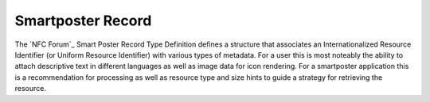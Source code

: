.. -*- mode: rst; fill-column: 80 -*-

Smartposter Record
------------------

The `NFC Forum`_ Smart Poster Record Type Definition defines a structure that
associates an Internationalized Resource Identifier (or Uniform Resource
Identifier) with various types of metadata. For a user this is most noteably the
ability to attach descriptive text in different languages as well as image data
for icon rendering. For a smartposter application this is a recommendation for
processing as well as resource type and size hints to guide a strategy for
retrieving the resource.

.. class:: SmartposterRecord(resource [, title [, action [, icon [, resource_size [, resource_type]]]]])

   Initialize a `SmartposterRecord` instance. The only required argument is the
   Internationalized Resource Identifier *resource*, all other arguments are
   optional metadata.

   :param str resource: Internationalized Resource Identifier
   :param title: English title `str` or `dict` with language keys and title values
   :type title: str or dict
   :param action: assigns a value to the :attr:`action` attribute
   :type action: str or int
   :param icon: PNG data `bytes` or `dict` with {icon-type: icon_data} items
   :type icon: bytes or dict
   :param int resource_size: assigns a value to the :attr:`resource_size` attribute
   :param str resource_type: assigns a value to the :attr:`resource_type` attribute

   .. attribute:: type

      The Smartposter Record type is ``urn:nfc:wkt:Sp``.

   .. attribute:: name

      Value of the NDEF Record ID field, an empty `str` if not set.

   .. attribute:: data

      A `bytes` object containing the NDEF Record PAYLOAD encoded from the
      current attributes.

   .. attribute:: resource

      Get or set the Smartposter resource identifier. A set value is interpreted
      as an internationalized resource identifier (so it can be unicode). When
      reading, the resource attribute returns a :class:`UriRecord` which can be
      used to set the :attr:`UriRecord.iri` and :attr:`UriRecord.uri` directly.

   .. attribute:: title

      The title string for language code 'en' or the first title string that was
      decoded or set. If no title string is available the value is `None`. The
      attribute can not be set, use :meth:`set_title`.

   .. attribute:: titles

      A dictionary of all decoded or set titles with language `str` keys and
      title `str` values. The attribute can not be set, use :meth:`set_title`.

   .. method:: set_title(title [, language [, encoding]])

      Set the title string for a specific language which defaults to 'en'. The
      transfer encoding may be set to either 'UTF-8' or 'UTF-16', the default is
      'UTF-8'.

   .. attribute:: action

      Get or set the recommended action for handling the Smartposter resource. A
      set value may be 'exec', 'save', 'edit' or an index thereof. A read value
      is either one of above strings or `None` if no action value was decoded or
      set.

   .. attribute:: icon

      The image data `bytes` for an 'image/png' type smartposter icon or the
      first icon decoded or added. If no icon is available the value is
      `None`. The attribute can not be set, use :meth:`add_icon`.

   .. attribute:: icons

      A dictionary of icon images with mime-type `str` keys and icon-data
      `bytes` values. The attribute can not be set, use :meth:`add_icon`.

   .. method:: add_icon(icon_type, icon_data)

      Add a Smartposter icon as icon_data bytes for the image or video mime-type
      string supplied with icon_type.

   .. attribute:: resource_size

      Get or set the `int` size hint for the Smartposter resource. `None` if a
      size hint was not decoded or set.

   .. attribute:: resource_type

      Get or set the `str` type hint for the Smartposter resource. `None` if a
      type hint was not decoded or set.

   >>> import ndef
   >>> record = ndef.SmartposterRecord('https://github.com/nfcpy/ndeflib')
   >>> record.set_title('Python package for parsing and generating NDEF', 'en')
   >>> record.resource_type = 'text/html'
   >>> record.resource_size = 1193970
   >>> record.action = 'exec'
   >>> len(b''.join(ndef.message_encoder([record])))
   115

